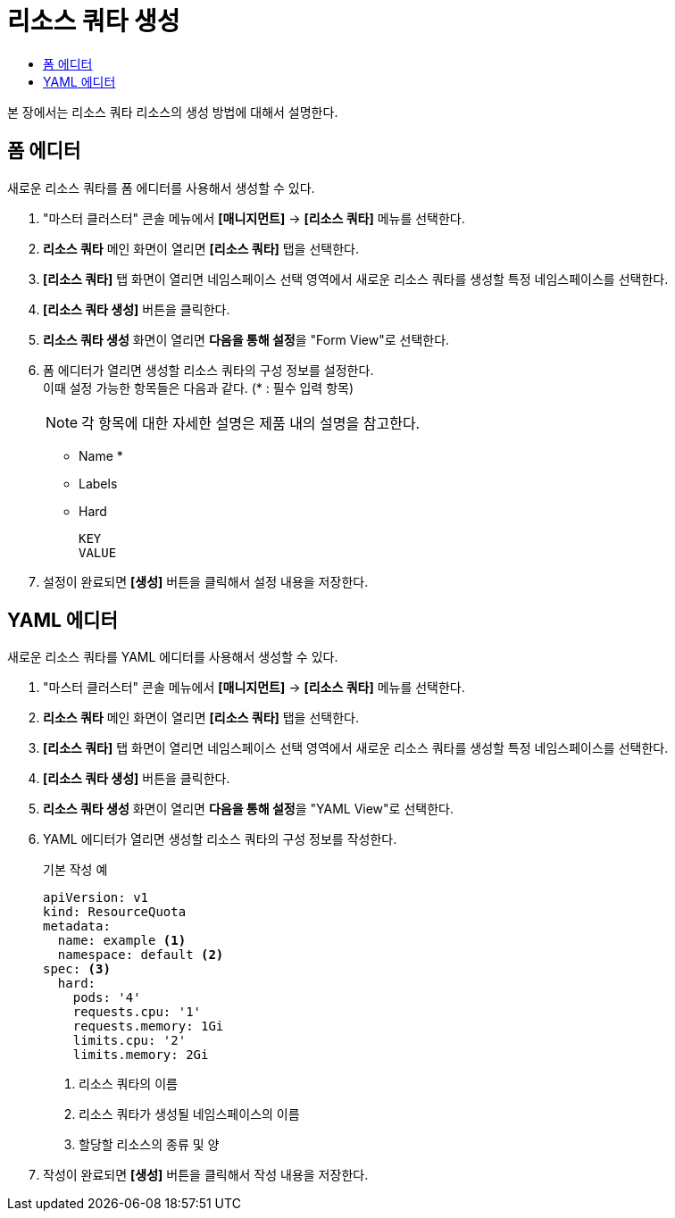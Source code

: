 = 리소스 쿼타 생성
:toc:
:toc-title:

본 장에서는 리소스 쿼타 리소스의 생성 방법에 대해서 설명한다.

== 폼 에디터

새로운 리소스 쿼타를 폼 에디터를 사용해서 생성할 수 있다.

. "마스터 클러스터" 콘솔 메뉴에서 *[매니지먼트]* -> *[리소스 쿼타]* 메뉴를 선택한다.
. *리소스 쿼타* 메인 화면이 열리면 *[리소스 쿼타]* 탭을 선택한다.
. *[리소스 쿼타]* 탭 화면이 열리면 네임스페이스 선택 영역에서 새로운 리소스 쿼타를 생성할 특정 네임스페이스를 선택한다.
. *[리소스 쿼타 생성]* 버튼을 클릭한다.
. *리소스 쿼타 생성* 화면이 열리면 **다음을 통해 설정**을 "Form View"로 선택한다.
. 폼 에디터가 열리면 생성할 리소스 쿼타의 구성 정보를 설정한다. +
이때 설정 가능한 항목들은 다음과 같다. (* : 필수 입력 항목) 
+
NOTE: 각 항목에 대한 자세한 설명은 제품 내의 설명을 참고한다.

* Name *
* Labels
* Hard
+
----
KEY
VALUE
----
. 설정이 완료되면 *[생성]* 버튼을 클릭해서 설정 내용을 저장한다.

== YAML 에디터

새로운 리소스 쿼타를 YAML 에디터를 사용해서 생성할 수 있다.

. "마스터 클러스터" 콘솔 메뉴에서 *[매니지먼트]* -> *[리소스 쿼타]* 메뉴를 선택한다.
. *리소스 쿼타* 메인 화면이 열리면 *[리소스 쿼타]* 탭을 선택한다.
. *[리소스 쿼타]* 탭 화면이 열리면 네임스페이스 선택 영역에서 새로운 리소스 쿼타를 생성할 특정 네임스페이스를 선택한다.
. *[리소스 쿼타 생성]* 버튼을 클릭한다.
. *리소스 쿼타 생성* 화면이 열리면 **다음을 통해 설정**을 "YAML View"로 선택한다.
. YAML 에디터가 열리면 생성할 리소스 쿼타의 구성 정보를 작성한다.
+
.기본 작성 예
[source,yaml]
----
apiVersion: v1
kind: ResourceQuota
metadata:
  name: example <1>
  namespace: default <2>
spec: <3>
  hard:
    pods: '4'
    requests.cpu: '1'
    requests.memory: 1Gi
    limits.cpu: '2'
    limits.memory: 2Gi
----
+
<1> 리소스 쿼타의 이름
<2> 리소스 쿼타가 생성될 네임스페이스의 이름
<3> 할당할 리소스의 종류 및 양
. 작성이 완료되면 *[생성]* 버튼을 클릭해서 작성 내용을 저장한다.